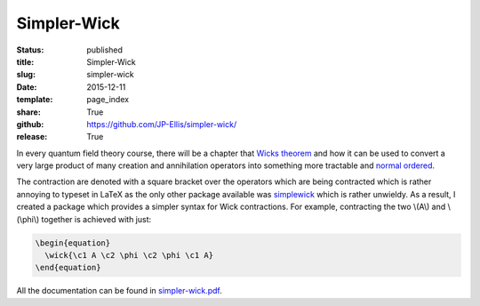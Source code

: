 ============
Simpler-Wick
============

:status: published
:title: Simpler-Wick
:slug: simpler-wick
:date: 2015-12-11
:template: page_index
:share: True
:github: https://github.com/JP-Ellis/simpler-wick/
:release: True

In every quantum field theory course, there will be a chapter that `Wicks
theorem <https://en.wikipedia.org/wiki/Wick%27s_theorem>`_ and how it can be
used to convert a very large product of many creation and annihilation operators
into something more tractable and `normal ordered
<https://en.wikipedia.org/wiki/Normal_order>`_.

The contraction are denoted with a square bracket over the operators which are
being contracted which is rather annoying to typeset in LaTeX as the only other
package available was `simplewick <https://ctan.org/pkg/simplewick>`_ which is
rather unwieldy.  As a result, I created a package which provides a simpler
syntax for Wick contractions.  For example, contracting the two \\(A\\) and
\\(\\phi\\) together is achieved with just:

.. code-block:: LaTeX

   \begin{equation}
     \wick{\c1 A \c2 \phi \c2 \phi \c1 A}
   \end{equation}

All the documentation can be found in
`simpler-wick.pdf <{attach}/pages/projects/simpler-wick/simpler-wick.pdf>`_.

.. |TikZ| replace:: Ti\ *k*\ Z
